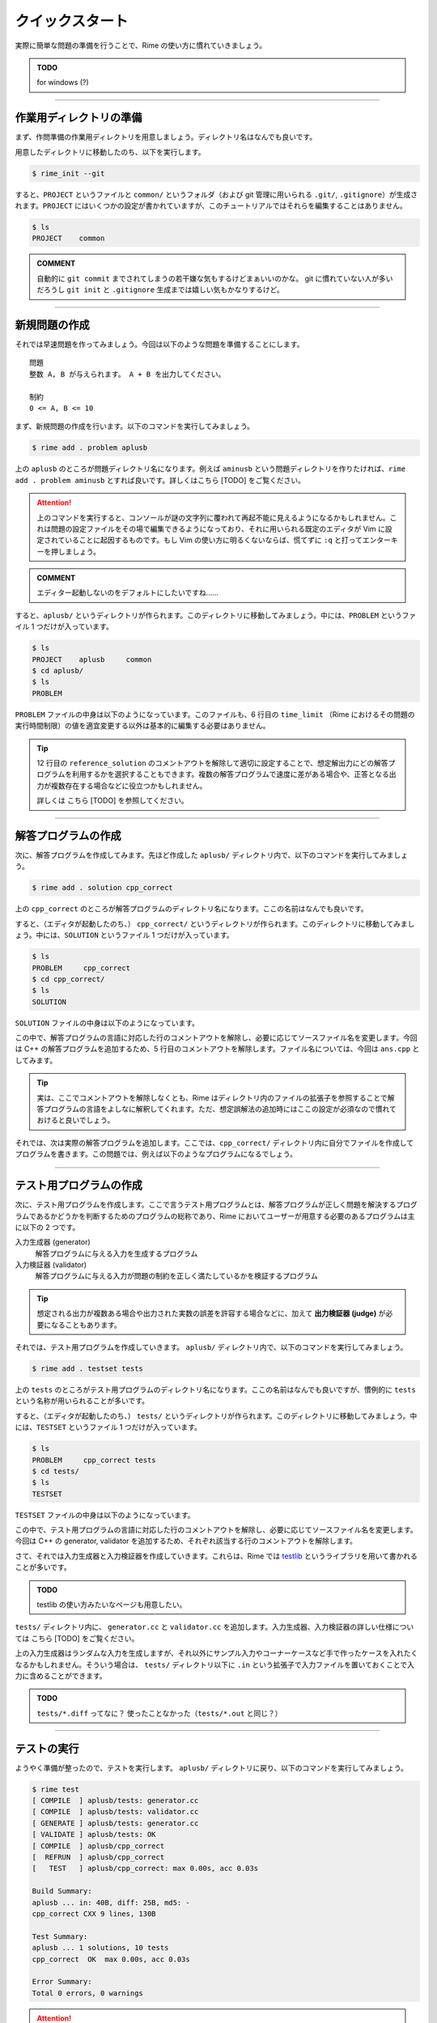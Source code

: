 
================
クイックスタート
================

実際に簡単な問題の準備を行うことで、Rime の使い方に慣れていきましょう。

.. admonition:: TODO

    for windows (?)


----


作業用ディレクトリの準備
================================

まず、作問準備の作業用ディレクトリを用意しましょう。ディレクトリ名はなんでも良いです。

用意したディレクトリに移動したのち、以下を実行します。

.. code-block:: console

    $ rime_init --git

すると、``PROJECT`` というファイルと ``common/`` というフォルダ（および git 管理に用いられる ``.git/``, ``.gitignore``）が生成されます。``PROJECT`` にはいくつかの設定が書かれていますが、このチュートリアルではそれらを編集することはありません。

.. code-block:: console

    $ ls
    PROJECT    common


.. admonition:: COMMENT

    自動的に ``git commit`` までされてしまうの若干嫌な気もするけどまぁいいのかな。
    git に慣れていない人が多いだろうし ``git init`` と ``.gitignore`` 生成までは嬉しい気もかなりするけど。


----


新規問題の作成
================================

それでは早速問題を作ってみましょう。今回は以下のような問題を準備することにします。

::

    問題
    整数 A, B が与えられます。 A + B を出力してください。

    制約
    0 <= A, B <= 10


まず、新規問題の作成を行います。以下のコマンドを実行してみましょう。

.. code-block:: console

    $ rime add . problem aplusb

上の ``aplusb`` のところが問題ディレクトリ名になります。例えば ``aminusb`` という問題ディレクトリを作りたければ、``rime add . problem aminusb`` とすれば良いです。詳しくはこちら [TODO] をご覧ください。


.. attention::

    上のコマンドを実行すると、コンソールが謎の文字列に覆われて再起不能に見えるようになるかもしれません。これは問題の設定ファイルをその場で編集できるようになっており、それに用いられる既定のエディタが Vim に設定されていることに起因するものです。もし Vim の使い方に明るくないならば、慌てずに ``:q`` と打ってエンターキーを押しましょう。


.. admonition:: COMMENT

    エディター起動しないのをデフォルトにしたいですね……


すると、``aplusb/`` というディレクトリが作られます。このディレクトリに移動してみましょう。中には、``PROBLEM`` というファイル 1 つだけが入っています。


.. code-block:: console

    $ ls
    PROJECT    aplusb     common
    $ cd aplusb/
    $ ls
    PROBLEM


``PROBLEM`` ファイルの中身は以下のようになっています。このファイルも、6 行目の ``time_limit`` （Rime におけるその問題の実行時間制限）の値を適宜変更する以外は基本的に編集する必要はありません。

.. code-block:: python
    :linenos:
    :caption: PROBLEM
    :emphasize-lines: 6

    # -*- coding: utf-8; mode: python -*-

    pid='X'

    problem(
      time_limit=1.0,
      id=pid,
      title=pid + ": Your Problem Name",
      #wiki_name="Your pukiwiki page name", # for wikify plugin
      #assignees=['Assignees', 'for', 'this', 'problem'], # for wikify plugin
      #need_custom_judge=True, # for wikify plugin
      #reference_solution='???',
    )

    atcoder_config(
      task_id=None # None means a spare
    )


.. tip::

    12 行目の ``reference_solution`` のコメントアウトを解除して適切に設定することで、想定解出力にどの解答プログラムを利用するかを選択することもできます。複数の解答プログラムで速度に差がある場合や、正答となる出力が複数存在する場合などに役立つかもしれません。

    詳しくは こちら [TODO] を参照してください。


----


解答プログラムの作成
================================

次に、解答プログラムを作成してみます。先ほど作成した ``aplusb/`` ディレクトリ内で、以下のコマンドを実行してみましょう。

.. code-block:: console

    $ rime add . solution cpp_correct

上の ``cpp_correct`` のところが解答プログラムのディレクトリ名になります。ここの名前はなんでも良いです。

すると、（エディタが起動したのち、） ``cpp_correct/`` というディレクトリが作られます。このディレクトリに移動してみましょう。中には、``SOLUTION`` というファイル 1 つだけが入っています。


.. code-block:: console

    $ ls
    PROBLEM     cpp_correct
    $ cd cpp_correct/
    $ ls
    SOLUTION


``SOLUTION`` ファイルの中身は以下のようになっています。

.. code-block:: python
    :linenos:
    :caption: SOLUTION
    :emphasize-lines: 5

    # -*- coding: utf-8; mode: python -*-

    ## Solution
    #c_solution(src='main.c') # -lm -O2 as default
    #cxx_solution(src='main.cc', flags=[]) # -std=c++11 -O2 as default
    #kotlin_solution(src='main.kt') # kotlin
    #java_solution(src='Main.java', encoding='UTF-8', mainclass='Main')
    #java_solution(src='Main.java', encoding='UTF-8', mainclass='Main',
    #              challenge_cases=[])
    #java_solution(src='Main.java', encoding='UTF-8', mainclass='Main',
    #              challenge_cases=['10_corner*.in'])
    #rust_solution(src='main.rs') # Rust (rustc)
    #go_solution(src='main.go') # Go
    #script_solution(src='main.sh') # shebang line is required
    #script_solution(src='main.pl') # shebang line is required
    #script_solution(src='main.py') # shebang line is required
    #script_solution(src='main.rb') # shebang line is required
    #js_solution(src='main.js') # javascript (nodejs)
    #hs_solution(src='main.hs') # haskell (stack + ghc)
    #cs_solution(src='main.cs') # C# (mono)

    ## Score
    #expected_score(100)


この中で、解答プログラムの言語に対応した行のコメントアウトを解除し、必要に応じてソースファイル名を変更します。今回は C++ の解答プログラムを追加するため、5 行目のコメントアウトを解除します。ファイル名については、今回は ``ans.cpp`` としてみます。


.. code-block:: python
    :linenos:
    :caption: SOLUTION（一部抜粋）
    :emphasize-lines: 1
    :lineno-start: 5

    cxx_solution(src='ans.cpp', flags=[]) # -std=c++11 -O2 as default


.. tip::

    実は、ここでコメントアウトを解除しなくとも、Rime はディレクトリ内のファイルの拡張子を参照することで解答プログラムの言語をよしなに解釈してくれます。ただ、想定誤解法の追加時にはここの設定が必須なので慣れておけると良いでしょう。


それでは、次は実際の解答プログラムを追加します。ここでは、``cpp_correct/`` ディレクトリ内に自分でファイルを作成してプログラムを書きます。この問題では、例えば以下のようなプログラムになるでしょう。


.. code-block:: cpp
    :linenos:
    :caption: ans.cpp

    #include <iostream>
    using namespace std;

    int main() {
        int a, b;
        cin >> a >> b;
        cout << a + b << '\n';
        return 0;
    }


----


テスト用プログラムの作成
================================

次に、テスト用プログラムを作成します。ここで言うテスト用プログラムとは、解答プログラムが正しく問題を解決するプログラムであるかどうかを判断するためのプログラムの総称であり、Rime においてユーザーが用意する必要のあるプログラムは主に以下の 2 つです。

入力生成器 (generator)
    解答プログラムに与える入力を生成するプログラム

入力検証器 (validator)
    解答プログラムに与える入力が問題の制約を正しく満たしているかを検証するプログラム


.. tip::

    想定される出力が複数ある場合や出力された実数の誤差を許容する場合などに、加えて **出力検証器 (judge)** が必要になることもあります。


それでは、テスト用プログラムを作成していきます。 ``aplusb/`` ディレクトリ内で、以下のコマンドを実行してみましょう。


.. code-block:: console

    $ rime add . testset tests


上の ``tests`` のところがテスト用プログラムのディレクトリ名になります。ここの名前はなんでも良いですが、慣例的に ``tests`` という名称が用いられることが多いです。

すると、（エディタが起動したのち、） ``tests/`` というディレクトリが作られます。このディレクトリに移動してみましょう。中には、``TESTSET`` というファイル 1 つだけが入っています。


.. code-block:: console

    $ ls
    PROBLEM     cpp_correct tests
    $ cd tests/
    $ ls
    TESTSET


``TESTSET`` ファイルの中身は以下のようになっています。


.. code-block:: python
    :linenos:
    :caption: TESTSET
    :emphasize-lines: 5,13

    # -*- coding: utf-8; mode: python -*-

    ## Input generators.
    #c_generator(src='generator.c')
    #cxx_generator(src='generator.cc', dependency=['testlib.h'])
    #java_generator(src='Generator.java', encoding='UTF-8', mainclass='Generator')
    #rust_generator(src='generator.rs')
    #go_generator(src='generator.go')
    #script_generator(src='generator.pl')

    ## Input validators.
    #c_validator(src='validator.c')
    #cxx_validator(src='validator.cc', dependency=['testlib.h'])
    #java_validator(src='Validator.java', encoding='UTF-8',
    #               mainclass='tmp/validator/Validator')
    #rust_validator(src='validator.rs')
    #go_validator(src='validator.go')
    #script_validator(src='validator.pl')

    ## Output judges.
    #c_judge(src='judge.c')
    #cxx_judge(src='judge.cc', dependency=['testlib.h'],
    #          variant=testlib_judge_runner)
    #java_judge(src='Judge.java', encoding='UTF-8', mainclass='Judge')
    #rust_judge(src='judge.rs')
    #go_judge(src='judge.go')
    #script_judge(src='judge.py')

    ## Reactives.
    #c_reactive(src='reactive.c')
    #cxx_reactive(src='reactive.cc', dependency=['testlib.h', 'reactive.hpp'],
    #             variant=kupc_reactive_runner)
    #java_reactive(src='Reactive.java', encoding='UTF-8', mainclass='Judge')
    #rust_reactive(src='reactive.rs')
    #go_reactive(src='reactive.go')
    #script_reactive(src='reactive.py')

    ## Extra Testsets.
    # icpc type
    #icpc_merger(input_terminator='0 0\n')
    # icpc wf ~2011
    #icpc_merger(input_terminator='0 0\n',
    #            output_replace=casenum_replace('Case 1', 'Case {0}'))
    #gcj_merger(output_replace=casenum_replace('Case 1', 'Case {0}'))
    id='X'
    #merged_testset(name=id + '_Merged', input_pattern='*.in')
    #subtask_testset(name='All', score=100, input_patterns=['*'])
    # precisely scored by judge program like Jiyukenkyu (KUPC 2013)
    #scoring_judge()


この中で、テスト用プログラムの言語に対応した行のコメントアウトを解除し、必要に応じてソースファイル名を変更します。今回は C++ の generator, validator を追加するため、それぞれ該当する行のコメントアウトを解除します。


.. code-block:: python
    :linenos:
    :caption: TESTSET（一部抜粋）
    :emphasize-lines: 1
    :lineno-start: 5

    cxx_generator(src='generator.cc', dependency=['testlib.h'])


.. code-block:: python
    :linenos:
    :emphasize-lines: 1
    :lineno-start: 13

    cxx_validator(src='validator.cc', dependency=['testlib.h'])


さて、それでは入力生成器と入力検証器を作成していきます。これらは、Rime では `testlib <https://github.com/MikeMirzayanov/testlib>`_ というライブラリを用いて書かれることが多いです。


.. admonition:: TODO

    testlib の使い方みたいなページも用意したい。


``tests/`` ディレクトリ内に、 ``generator.cc`` と ``validator.cc`` を追加します。入力生成器、入力検証器の詳しい仕様については こちら [TODO] をご覧ください。


.. code-block:: cpp
    :linenos:
    :caption: generator.cc

    #include <iostream>
    #include "testlib.h"
    using namespace std;

    const int MIN_A = 1;
    const int MAX_A = 10;
    const int MIN_B = 1;
    const int MAX_B = 10;

    int main(int argc, char** argv) {
        registerGen(argc, argv, 1);
        for (int t = 0; t < 10; t++) {
            ofstream of(format("02_random_%02d.in", t + 1).c_str());
            int a = rnd.next(MIN_A, MAX_A);
            int b = rnd.next(MIN_B, MAX_B);
            of << a << ' ' << b << '\n';
            of.close();
        }
        return 0;
    }


.. code-block:: cpp
    :linenos:
    :caption: validator.cc

    #include <iostream>
    #include "testlib.h"
    using namespace std;

    const int MIN_A = 1;
    const int MAX_A = 10;
    const int MIN_B = 1;
    const int MAX_B = 10;

    int main(int argc, char** argv) {
        registerValidation(argc, argv);
        inf.readInt(MIN_A, MAX_A, "A");
        inf.readSpace();
        inf.readInt(MIN_B, MAX_B, "B");
        inf.readEoln();
        inf.readEof();
        return 0;
    }


上の入力生成器はランダムな入力を生成しますが、それ以外にサンプル入力やコーナーケースなど手で作ったケースを入れたくなるかもしれません。そういう場合は、 ``tests/`` ディレクトリ以下に ``.in`` という拡張子で入力ファイルを置いておくことで入力に含めることができます。


.. admonition:: TODO

    ``tests/*.diff`` ってなに？ 使ったことなかった（``tests/*.out`` と同じ？）


----

テストの実行
================================

ようやく準備が整ったので、テストを実行します。 ``aplusb/`` ディレクトリに戻り、以下のコマンドを実行してみましょう。


.. code-block:: console

    $ rime test
    [ COMPILE  ] aplusb/tests: generator.cc
    [ COMPILE  ] aplusb/tests: validator.cc
    [ GENERATE ] aplusb/tests: generator.cc
    [ VALIDATE ] aplusb/tests: OK
    [ COMPILE  ] aplusb/cpp_correct
    [  REFRUN  ] aplusb/cpp_correct
    [   TEST   ] aplusb/cpp_correct: max 0.00s, acc 0.03s

    Build Summary:
    aplusb ... in: 40B, diff: 25B, md5: -
    cpp_correct CXX 9 lines, 130B

    Test Summary:
    aplusb ... 1 solutions, 10 tests
    cpp_correct  OK  max 0.00s, acc 0.03s

    Error Summary:
    Total 0 errors, 0 warnings


.. attention::

    **謎のコンパイルエラーでテストができない場合**

    ひょっとしてあなたはいま Mac を使っていて、かつ ``bits/stdc++.h`` をインクルードしていませんか？ Rime では C++ のコンパイル時に環境変数 ``CXX`` を参照し、定義されていない場合は ``g++`` を使用します。Mac では ``g++`` と打つと clang が動くので ``bits/stdc++.h`` が無いと言われてしまいます。解決策としては ``bits/stdc++.h`` を使わないか、もしくは以下のように環境変数 ``CXX`` を指定してあげれば良いです（``g++-10`` のところは、必要に応じてインストールされている GCC のコマンド名に置き換えてください）。

    .. code-block:: console

        $ CXX=g++-10 rime test


無事にテストをすることができました。


.. admonition:: TODO

    * WA コードを追加してテスト、challenge_cases の設定
    * 制約違反のケースを出力するジェネレータを作ってみる
    * rime pack
